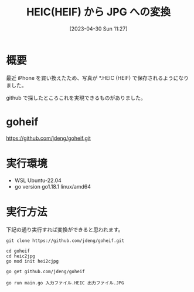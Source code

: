 #+BLOG: wurly-blog
#+POSTID: 344
#+ORG2BLOG:
#+DATE: [2023-04-30 Sun 11:27]
#+OPTIONS: toc:nil num:nil todo:nil pri:nil tags:nil ^:nil
#+CATEGORY: golang
#+TAGS: 
#+DESCRIPTION:
#+TITLE: HEIC(HEIF) から JPG への変換

* 概要

最近 iPhone を買い換えたため、写真が *.HEIC (HEIF) で保存されるようになりました。

github で探したところこれを実現できるものがありました。

* goheif

https://github.com/jdeng/goheif.git

* 実行環境
 - WSL Ubuntu-22.04
 - go version go1.18.1 linux/amd64

* 実行方法

下記の通り実行すれば変換ができると思われます。

#+begin_src 
git clone https://github.com/jdeng/goheif.git
#+end_src

#+begin_src 
cd goheif
cd heic2jpg
go mod init hei2cjpg
#+end_src

#+begin_src 
go get github.com/jdeng/goheif
#+end_src

#+begin_src 
go run main.go 入力ファイル.HEIC 出力ファイル.JPG
#+end_src
